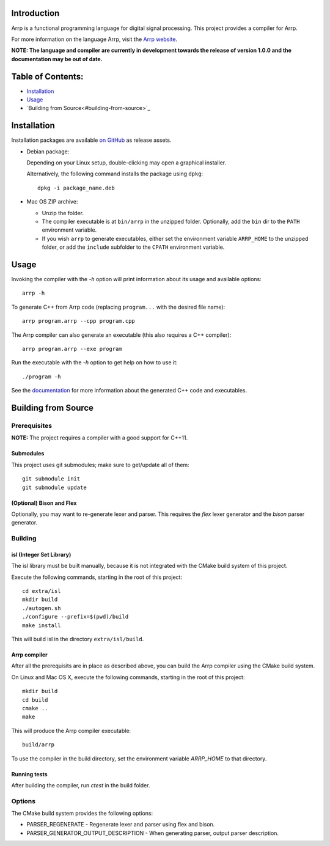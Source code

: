 Introduction
############

Arrp is a functional programming language for digital signal processing.
This project provides a compiler for Arrp.

For more information on the language Arrp, visit the `Arrp website`_.

**NOTE: The language and compiler are currently in development towards the release of version 1.0.0 and the documentation may be out of date.**

Table of Contents:
##################

- `Installation <#installation>`_
- `Usage <#usage>`_
- `Building from Source<#building-from-source>`_

Installation
#############

Installation packages are available `on GitHub <https://github.com/jleben/arrp/releases>`_ as release assets.

- Debian package:

  Depending on your Linux setup, double-clicking may open a graphical installer.

  Alternatively, the following command installs the package using ``dpkg``::

    dpkg -i package_name.deb

- Mac OS ZIP archive:

  - Unzip the folder.
  - The compiler executable is at ``bin/arrp`` in the unzipped folder. Optionally, add the ``bin`` dir to the ``PATH`` environment variable.
  - If you wish ``arrp`` to generate executables, either set the environment variable ``ARRP_HOME`` to the unzipped folder, or add the ``include`` subfolder to the ``CPATH`` environment variable.

Usage
#####

Invoking the compiler with the `-h` option will print information about
its usage and available options::

    arrp -h

To generate C++ from Arrp code (replacing ``program...`` with the desired file name)::

    arrp program.arrp --cpp program.cpp

The Arrp compiler can also generate an executable (this also requires a C++ compiler)::

    arrp program.arrp --exe program

Run the executable with the `-h` option to get help on how to use it::

    ./program -h

See the `documentation <http://arrp-lang.info/doc>`_
for more information about the generated C++ code and executables.

.. _Arrp website: http://arrp-lang.info


Building from Source
####################

Prerequisites
=============

**NOTE:** The project requires a compiler with a good support for C++11.

Submodules
----------

This project uses git submodules; make sure to get/update all of them::

    git submodule init
    git submodule update

(Optional) Bison and Flex
-------------------------

Optionally, you may want to re-generate lexer and parser.
This requires the *flex* lexer generator and the *bison* parser generator.

Building
========

isl (Integer Set Library)
-------------------------

The isl library must be built manually, because it is not integrated with the CMake build system of this project.

Execute the following commands, starting in the root of this project::

    cd extra/isl
    mkdir build
    ./autogen.sh
    ./configure --prefix=$(pwd)/build
    make install

This will build isl in the directory ``extra/isl/build``.

Arrp compiler
-------------

After all the prerequisits are in place as described above, you can
build the Arrp compiler using the CMake build system.

On Linux and Mac OS X, execute the following commands, starting in the root of this project::

    mkdir build
    cd build
    cmake ..
    make

This will produce the Arrp compiler executable::

    build/arrp

To use the compiler in the build directory, set the environment variable `ARRP_HOME` to that directory.

Running tests
-------------

After building the compiler, run `ctest` in the build folder.

Options
=======

The CMake build system provides the following options:

- PARSER_REGENERATE - Regenerate lexer and parser using flex and bison.
- PARSER_GENERATOR_OUTPUT_DESCRIPTION - When generating parser, output parser description.

